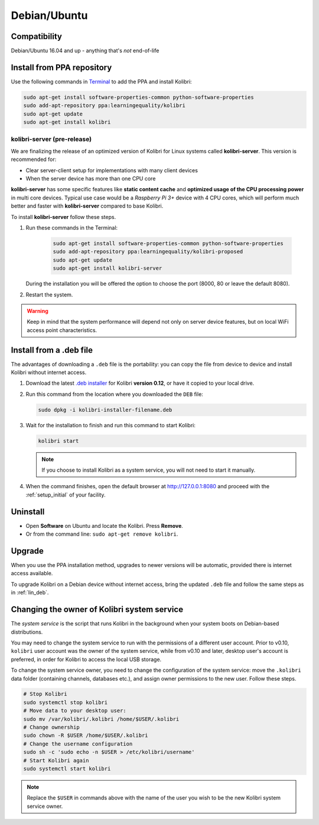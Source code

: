 .. _lin:

Debian/Ubuntu
=============

Compatibility
-------------

Debian/Ubuntu 16.04 and up - anything that's *not* end-of-life


.. _ppa:

Install from PPA repository
---------------------------

Use the following commands in `Terminal <https://help.ubuntu.com/community/UsingTheTerminal>`_ to add the PPA and install Kolibri:

.. code-block:: bash

    sudo apt-get install software-properties-common python-software-properties
    sudo add-apt-repository ppa:learningequality/kolibri
    sudo apt-get update
    sudo apt-get install kolibri

kolibri-server (pre-release)
****************************

We are finalizing the release of an optimized version of Kolibri for Linux systems called **kolibri-server**. This version is recommended for:

* Clear server-client setup for implementations with many client devices
* When the server device has more than one CPU core

**kolibri-server** has some specific features like **static content cache** and **optimized usage of the CPU processing power** in multi core devices. Typical use case would be a *Raspberry Pi 3+* device with 4 CPU cores, which will perform much better and faster with **kolibri-server** compared to base Kolibri.

To install **kolibri-server** follow these steps.

#. Run these commands in the Terminal:

	.. code-block:: bash

		sudo apt-get install software-properties-common python-software-properties
		sudo add-apt-repository ppa:learningequality/kolibri-proposed
		sudo apt-get update
		sudo apt-get install kolibri-server

   During the installation you will be offered the option to choose the port (8000, 80 or leave the default 8080).

#. Restart the system.

.. warning:: Keep in mind that the system performance will depend not only on server device features, but on local WiFi access point characteristics.

.. _lin_deb:

Install from a .deb file
------------------------

The advantages of downloading a ``.deb`` file is the portability: you can copy the file from device to device and install Kolibri without internet access.

#. Download the latest `.deb installer <https://learningequality.org/download/>`_ for Kolibri **version 0.12**, or have it copied to your local drive.
#. Run this command from the location where you downloaded the ``DEB`` file:

   .. code-block:: bash

       sudo dpkg -i kolibri-installer-filename.deb

#. Wait for the installation to finish and run this command to start Kolibri:

   .. code-block:: bash

       kolibri start

   .. note:: If you choose to install Kolibri as a system service, you will not need to start it manually.

#. When the command finishes, open the default browser at http://127.0.0.1:8080 and proceed with the :ref:`setup_initial` of your facility. 


Uninstall
---------

* Open **Software** on Ubuntu and locate the Kolibri. Press **Remove**.
* Or from the command line: ``sudo apt-get remove kolibri``.


Upgrade
-------

When you use the PPA installation method, upgrades to newer versions will be automatic, provided there is internet access available.

To upgrade Kolibri on a Debian device without internet access, bring the updated ``.deb`` file and follow the same steps as in :ref:`lin_deb`.


.. _changing-system-user:

Changing the owner of Kolibri system service
--------------------------------------------

The *system service* is the script that runs Kolibri in the background when your system boots on Debian-based distributions.

You may need to change the system service to run with the permissions of a different user account. Prior to v0.10, ``kolibri`` user account was the owner of the system service, while from v0.10 and later, desktop user's account is preferred, in order for Kolibri to access the local USB storage.

To change the system service owner, you need to change the configuration of the system service: move the ``.kolibri`` data folder (containing channels, databases etc.), and assign owner permissions to the new user. Follow these steps.

.. code-block:: bash

	# Stop Kolibri
	sudo systemctl stop kolibri
	# Move data to your desktop user:
	sudo mv /var/kolibri/.kolibri /home/$USER/.kolibri
	# Change ownership
	sudo chown -R $USER /home/$USER/.kolibri
	# Change the username configuration
	sudo sh -c 'sudo echo -n $USER > /etc/kolibri/username'
	# Start Kolibri again
	sudo systemctl start kolibri

.. note:: Replace the ``$USER`` in commands above with the name of the user you wish to be the new Kolibri system service owner.
